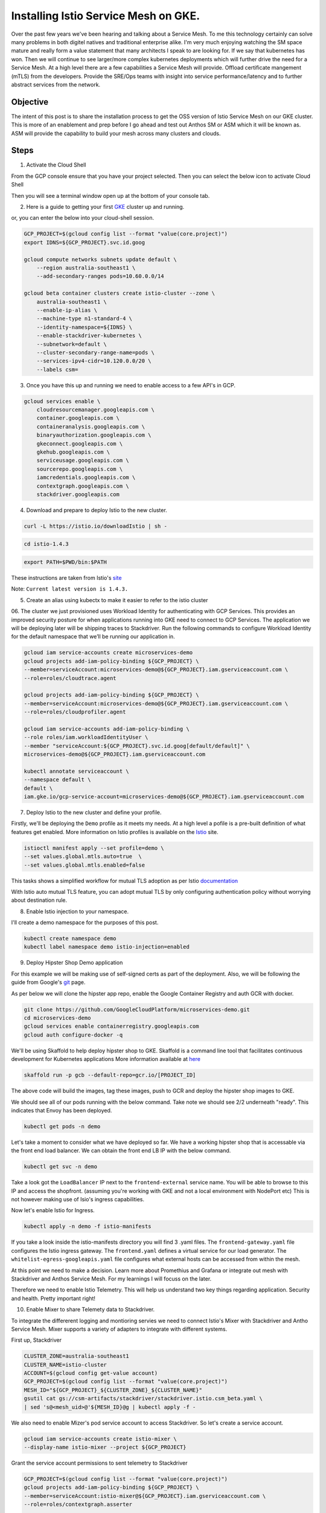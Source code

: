 ======================================
Installing Istio Service Mesh on GKE.
======================================

.. image:: _images/istio.png
    :align: left
    :width: 400

Over the past few years we've been hearing and talking about a Service Mesh. To me this technology 
certainly can solve many problems in both digitel natives and traditional enterprise alike. I'm very much
enjoying watching the SM space mature and really form a value statement that many architects I speak to are
looking for. If we say that kubernetes has won. Then we will continue to see larger/more complex kubernetes 
deployments which will further drive the need for a Service Mesh.
At a high level there are a few capabilities a Service Mesh will provide. 
Offload certificate mangement (mTLS) from the developers.
Provide the SRE/Ops teams with insight into service performance/latency and to further abstract services from the network.


Objective
---------
The intent of this post is to share the installation process to get the OSS version of Istio Service Mesh 
on our GKE cluster. This is more of an enablement and prep before I go ahead and test out Anthos SM or ASM which it will be known as. 
ASM will provide the capability to build your mesh across many clusters and clouds.


Steps
---------

01. Activate the Cloud Shell

From the GCP console ensure that you have your project selected. Then you can select the below icon to 
activate Cloud Shell

.. image:: _images/cloud-shell.png
    :align: left

Then you will see a terminal window open up at the bottom of your console tab.

02. Here is a guide to getting your first GKE_ cluster up and running.

.. _GKE: https://cloud.google.com/kubernetes-engine/docs/how-to/creating-a-cluster
or, you can enter the below into your cloud-shell session.

.. code-block:: bash

    GCP_PROJECT=$(gcloud config list --format "value(core.project)")
    export IDNS=${GCP_PROJECT}.svc.id.goog

    gcloud compute networks subnets update default \
        --region australia-southeast1 \
        --add-secondary-ranges pods=10.60.0.0/14 

    gcloud beta container clusters create istio-cluster --zone \
        australia-southeast1 \
        --enable-ip-alias \
        --machine-type n1-standard-4 \
        --identity-namespace=${IDNS} \
        --enable-stackdriver-kubernetes \
        --subnetwork=default \
        --cluster-secondary-range-name=pods \
        --services-ipv4-cidr=10.120.0.0/20 \
        --labels csm=


03. Once you have this up and running we need to enable access to a few API's in GCP.

.. code-block:: bash

    gcloud services enable \
        cloudresourcemanager.googleapis.com \
        container.googleapis.com \
        containeranalysis.googleapis.com \
        binaryauthorization.googleapis.com \
        gkeconnect.googleapis.com \
        gkehub.googleapis.com \
        serviceusage.googleapis.com \
        sourcerepo.googleapis.com \
        iamcredentials.googleapis.com \
        contextgraph.googleapis.com \
        stackdriver.googleapis.com

04. Download and prepare to deploy Istio to the new cluster.

.. code-block:: bash

    curl -L https://istio.io/downloadIstio | sh -

.. code-block:: bash

    cd istio-1.4.3

.. code-block:: bash

    export PATH=$PWD/bin:$PATH

These instructions are taken from Istio's site_

.. _site: https://istio.io/docs/setup/getting-started/

Note: ``Current latest version is 1.4.3.`` 

05. Create an alias using kubectx to make it easier to refer to the istio cluster

.. code-block:: bash
    GCP_PROJECT=$(gcloud config list --format "value(core.project)")
    kubectx istio-cluster=gke_${GCP_PROJECT}_australia-southeast1_istio-cluster

06. The cluster we just provisioned uses Workload Identity for authenticating with GCP Services. 
This provides an improved security posture for when applications running into GKE need to connect to GCP Services. 
The application we will be deploying later will be shipping traces to Stackdriver. 
Run the following commands to configure Workload Identity for the default namespace that we’ll be 
running our application in.  

.. code-block:: bash

    gcloud iam service-accounts create microservices-demo
    gcloud projects add-iam-policy-binding ${GCP_PROJECT} \
    --member=serviceAccount:microservices-demo@${GCP_PROJECT}.iam.gserviceaccount.com \
    --role=roles/cloudtrace.agent

    gcloud projects add-iam-policy-binding ${GCP_PROJECT} \
    --member=serviceAccount:microservices-demo@${GCP_PROJECT}.iam.gserviceaccount.com \
    --role=roles/cloudprofiler.agent

    gcloud iam service-accounts add-iam-policy-binding \
    --role roles/iam.workloadIdentityUser \
    --member "serviceAccount:${GCP_PROJECT}.svc.id.goog[default/default]" \
    microservices-demo@${GCP_PROJECT}.iam.gserviceaccount.com

    kubectl annotate serviceaccount \
    --namespace default \
    default \
    iam.gke.io/gcp-service-account=microservices-demo@${GCP_PROJECT}.iam.gserviceaccount.com

07. Deploy Istio to the new cluster and define your profile.

Firstly, we'll be deploying the ``Demo`` profile as it meets my needs. At a high level a pofile 
is a pre-built definition of what features get enabled.
More information on Istio profiles is available on the Istio_ site.

.. _Istio: https://istio.io/docs/setup/additional-setup/config-profiles/

.. code-block:: bash

    istioctl manifest apply --set profile=demo \
    --set values.global.mtls.auto=true  \
    --set values.global.mtls.enabled=false 

This tasks shows a simplified workflow for mutual TLS adoption as per Istio documentation_

.. _documentation: https://istio.io/docs/tasks/security/authentication/auto-mtls/

With Istio auto mutual TLS feature, you can adopt mutual TLS by only configuring authentication policy 
without worrying about destination rule.

08. Enable Istio injection to your namespace.

I'll create a demo namespace for the purposes of this post.

.. code-block:: bash

    kubectl create namespace demo
    kubectl label namespace demo istio-injection=enabled

09. Deploy Hipster Shop Demo application

For this example we will be making use of self-signed certs as part of the deployment. Also, we will be following the 
guide from Google's git_ page.

.. _git: https://github.com/GoogleCloudPlatform/microservices-demo

As per below we will clone the hipster app repo, enable the Google Container Registry and auth GCR with docker.

.. code-block:: bash

    git clone https://github.com/GoogleCloudPlatform/microservices-demo.git
    cd microservices-demo
    gcloud services enable containerregistry.googleapis.com
    gcloud auth configure-docker -q

We'll be using Skaffold to help deploy hipster shop to GKE. Skaffold is a command line tool that facilitates continuous development for Kubernetes applications
More information available at here_

.. _here: https://github.com/GoogleContainerTools/skaffold

.. code-block:: bash

    skaffold run -p gcb --default-repo=gcr.io/[PROJECT_ID]

The above code will build the images, tag these images, push to GCR and deploy the hipster shop images to GKE.

We should see all of our pods running with the below command. Take note we should see 2/2 underneath "ready". This indicates that Envoy has been deployed.

.. code-block:: bash

    kubectl get pods -n demo


.. image:: _images/k-get-pods.png
    :width: 500

Let's take a moment to consider what we have deployed so far. We have a working hipster shop that is accessable via 
the front end load balancer. We can obtain the front end LB IP with the below command.

.. code-block:: bash

    kubectl get svc -n demo

Take a look got the ``LoadBalancer`` IP next to the ``frontend-external`` service name.
You will be able to browse to this IP and access the shopfront. (assuming you're working with GKE and not a local environment with NodePort etc)
This is not however making use of Isio's ingress capabilities.

Now let's enable Istio for Ingress.

.. code-block:: bash

    kubectl apply -n demo -f istio-manifests

If you take a look inside the istio-manifests directory you will find 3 .yaml files.
The ``frontend-gateway.yaml`` file configures the Istio ingress gateway. The ``frontend.yaml`` defines a virtual service 
for our load generator. The ``whitelist-egress-googleapis.yaml`` file configures what external hosts can be accessed from within the mesh.


At this point we need to make a decision. Learn more about Promethius and Grafana or integrate out mesh with Stackdriver and Anthos Service Mesh.
For my learnings I will focuss on the later.

Therefore we need to enable Istio Telemetry. This will help us understand two key things regarding application. Security and health. Pretty important right!

10. Enable Mixer to share Telemety data to Stackdriver.

To integrate the differerent logging and montioring servies we need to connect Istio's Mixer with Stackdriver and Antho Service Mesh. Mixer supports a variety of adapters to integrate with different systems.

First up, Stackdriver

.. code-block:: bash

    CLUSTER_ZONE=australia-southeast1
    CLUSTER_NAME=istio-cluster
    ACCOUNT=$(gcloud config get-value account)
    GCP_PROJECT=$(gcloud config list --format "value(core.project)")
    MESH_ID="${GCP_PROJECT}_${CLUSTER_ZONE}_${CLUSTER_NAME}"
    gsutil cat gs://csm-artifacts/stackdriver/stackdriver.istio.csm_beta.yaml \
    | sed 's@<mesh_uid>@'${MESH_ID}@g | kubectl apply -f -

We also need to enable Mizer's pod service account to access Stackdriver. So let's create a service account.

.. code-block:: bash

    gcloud iam service-accounts create istio-mixer \
    --display-name istio-mixer --project ${GCP_PROJECT}

Grant the service account permissions to sent telemetry to Stackdriver

.. code-block:: bash

    GCP_PROJECT=$(gcloud config list --format "value(core.project)")
    gcloud projects add-iam-policy-binding ${GCP_PROJECT} \
    --member=serviceAccount:istio-mixer@${GCP_PROJECT}.iam.gserviceaccount.com \
    --role=roles/contextgraph.asserter

    gcloud projects add-iam-policy-binding ${GCP_PROJECT} \
    --member=serviceAccount:istio-mixer@${GCP_PROJECT}.iam.gserviceaccount.com \
        --role=roles/logging.logWriter

    gcloud projects add-iam-policy-binding ${GCP_PROJECT} \
    --member=serviceAccount:istio-mixer@${GCP_PROJECT}.iam.gserviceaccount.com \
        --role=roles/monitoring.metricWriter

Now we need to bind the Kube Service Account that Mixer uses to the ``istio-mixer`` service account we just created.

.. code-block:: bash

    gcloud iam service-accounts add-iam-policy-binding \
        --role roles/iam.workloadIdentityUser \
        --member "serviceAccount:${GCP_PROJECT}.svc.id.goog[istio-system/istio-mixer-service-account]" \
        istio-mixer@${GCP_PROJECT}.iam.gserviceaccount.com

Ensure that Mixer's service account is using the GSA by adding a workload identity annotation.

.. code-block:: bash

    kubectl annotate serviceaccount \
   --namespace istio-system istio-mixer-service-account \
      iam.gke.io/gcp-service-account=istio-mixer@${GCP_PROJECT}.iam.gserviceaccount.com

Restart Mixer

.. code-block:: bash
    kubectl scale deployment istio-telemetry --replicas=0 -n istio-system
    sleep 10
    kubectl scale deployment istio-telemetry --replicas=1 -n istio-system

